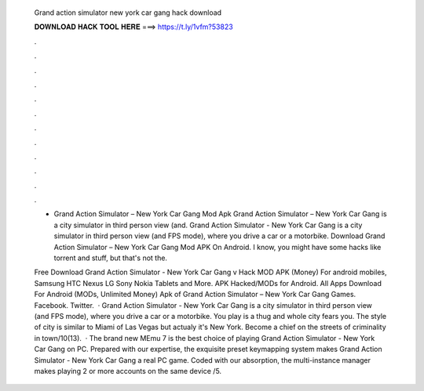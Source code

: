   Grand action simulator new york car gang hack download
  
  
  
  𝐃𝐎𝐖𝐍𝐋𝐎𝐀𝐃 𝐇𝐀𝐂𝐊 𝐓𝐎𝐎𝐋 𝐇𝐄𝐑𝐄 ===> https://t.ly/1vfm?53823
  
  
  
  .
  
  
  
  .
  
  
  
  .
  
  
  
  .
  
  
  
  .
  
  
  
  .
  
  
  
  .
  
  
  
  .
  
  
  
  .
  
  
  
  .
  
  
  
  .
  
  
  
  .
  
  - Grand Action Simulator – New York Car Gang Mod Apk Grand Action Simulator – New York Car Gang is a city simulator in third person view (and. Grand Action Simulator - New York Car Gang is a city simulator in third person view (and FPS mode), where you drive a car or a motorbike. Download Grand Action Simulator – New York Car Gang Mod APK On Android. I know, you might have some hacks like torrent and stuff, but that's not the.
  
  Free Download Grand Action Simulator - New York Car Gang v Hack MOD APK (Money) For android mobiles, Samsung HTC Nexus LG Sony Nokia Tablets and More. APK Hacked/MODs for Android. All Apps Download For Android (MODs, Unlimited Money) Apk of Grand Action Simulator – New York Car Gang Games. Facebook. Twitter.  · Grand Action Simulator - New York Car Gang is a city simulator in third person view (and FPS mode), where you drive a car or a motorbike. You play is a thug and whole city fears you. The style of city is similar to Miami of Las Vegas but actualy it's New York. Become a chief on the streets of criminality in town/10(13).  · The brand new MEmu 7 is the best choice of playing Grand Action Simulator - New York Car Gang on PC. Prepared with our expertise, the exquisite preset keymapping system makes Grand Action Simulator - New York Car Gang a real PC game. Coded with our absorption, the multi-instance manager makes playing 2 or more accounts on the same device /5.
